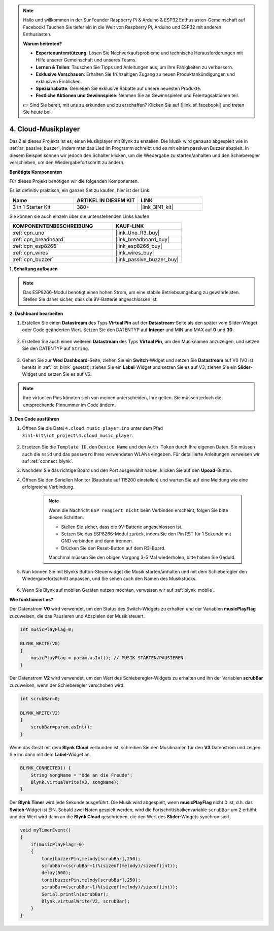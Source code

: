 .. note::

    Hallo und willkommen in der SunFounder Raspberry Pi & Arduino & ESP32 Enthusiasten-Gemeinschaft auf Facebook! Tauchen Sie tiefer ein in die Welt von Raspberry Pi, Arduino und ESP32 mit anderen Enthusiasten.

    **Warum beitreten?**

    - **Expertenunterstützung**: Lösen Sie Nachverkaufsprobleme und technische Herausforderungen mit Hilfe unserer Gemeinschaft und unseres Teams.
    - **Lernen & Teilen**: Tauschen Sie Tipps und Anleitungen aus, um Ihre Fähigkeiten zu verbessern.
    - **Exklusive Vorschauen**: Erhalten Sie frühzeitigen Zugang zu neuen Produktankündigungen und exklusiven Einblicken.
    - **Spezialrabatte**: Genießen Sie exklusive Rabatte auf unsere neuesten Produkte.
    - **Festliche Aktionen und Gewinnspiele**: Nehmen Sie an Gewinnspielen und Feiertagsaktionen teil.

    👉 Sind Sie bereit, mit uns zu erkunden und zu erschaffen? Klicken Sie auf [|link_sf_facebook|] und treten Sie heute bei!

.. _iot_music:

4. Cloud-Musikplayer
=====================================

Das Ziel dieses Projekts ist es, einen Musikplayer mit Blynk zu erstellen.
Die Musik wird genauso abgespielt wie in :ref:`ar_passive_buzzer`, indem man das Lied im Programm schreibt und es mit einem passiven Buzzer abspielt.
In diesem Beispiel können wir jedoch den Schalter klicken, um die Wiedergabe zu starten/anhalten und den Schieberegler verschieben, um den Wiedergabefortschritt zu ändern.

**Benötigte Komponenten**

Für dieses Projekt benötigen wir die folgenden Komponenten.

Es ist definitiv praktisch, ein ganzes Set zu kaufen, hier ist der Link:

.. list-table::
    :widths: 20 20 20
    :header-rows: 1

    *   - Name	
        - ARTIKEL IN DIESEM KIT
        - LINK
    *   - 3 in 1 Starter Kit
        - 380+
        - |link_3IN1_kit|

Sie können sie auch einzeln über die untenstehenden Links kaufen.

.. list-table::
    :widths: 30 20
    :header-rows: 1

    *   - KOMPONENTENBESCHREIBUNG
        - KAUF-LINK

    *   - :ref:`cpn_uno`
        - |link_Uno_R3_buy|
    *   - :ref:`cpn_breadboard`
        - |link_breadboard_buy|
    *   - :ref:`cpn_esp8266`
        - |link_esp8266_buy|
    *   - :ref:`cpn_wires`
        - |link_wires_buy|
    *   - :ref:`cpn_buzzer`
        - |link_passive_buzzer_buy|

**1. Schaltung aufbauen**

.. note::

    Das ESP8266-Modul benötigt einen hohen Strom, um eine stabile Betriebsumgebung zu gewährleisten. Stellen Sie daher sicher, dass die 9V-Batterie angeschlossen ist.

.. image:: img/wiring_buzzer.jpg

**2. Dashboard bearbeiten**

#. Erstellen Sie einen **Datastream** des Typs **Virtual Pin** auf der **Datastream**-Seite als den später vom Slider-Widget oder Code geänderten Wert. Setzen Sie den DATENTYP auf **Integer** und MIN und MAX auf **0** und **30**.

    .. image:: img/sp220610_104330.png

#. Erstellen Sie auch einen weiteren **Datastream** des Typs **Virtual Pin**, um den Musiknamen anzuzeigen, und setzen Sie den DATENTYP auf ``String``.

    .. image:: img/sp220610_105932.png

#. Gehen Sie zur **Wed Dashboard**-Seite, ziehen Sie ein **Switch**-Widget und setzen Sie **Datastream** auf V0 (V0 ist bereits in :ref:`iot_blink` gesetzt); ziehen Sie ein **Label**-Widget und setzen Sie es auf V3; ziehen Sie ein **Slider**-Widget und setzen Sie es auf V2.

    .. image:: img/blynk_music_cloud.png

.. note::

    Ihre virtuellen Pins könnten sich von meinen unterscheiden, Ihre gelten. Sie müssen jedoch die entsprechende Pinnummer im Code ändern.

**3. Den Code ausführen**

#. Öffnen Sie die Datei ``4.cloud_music_player.ino`` unter dem Pfad ``3in1-kit\iot_project\4.cloud_music_player``.

    .. raw:: html

        <iframe src=https://create.arduino.cc/editor/sunfounder01/34a49c4b-9eb4-4d03-bd78-fe1daefc9f5c/preview?embed style="height:510px;width:100%;margin:10px 0" frameborder=0></iframe>

#. Ersetzen Sie die ``Template ID``, den ``Device Name`` und den ``Auth Token`` durch Ihre eigenen Daten. Sie müssen auch die ``ssid`` und das ``password`` Ihres verwendeten WLANs eingeben. Für detaillierte Anleitungen verweisen wir auf :ref:`connect_blynk`.
#. Nachdem Sie das richtige Board und den Port ausgewählt haben, klicken Sie auf den **Upoad**-Button.

#. Öffnen Sie den Seriellen Monitor (Baudrate auf 115200 einstellen) und warten Sie auf eine Meldung wie eine erfolgreiche Verbindung.

    .. image:: img/2_ready.png

    .. note::

        Wenn die Nachricht ``ESP reagiert nicht`` beim Verbinden erscheint, folgen Sie bitte diesen Schritten.

        * Stellen Sie sicher, dass die 9V-Batterie angeschlossen ist.
        * Setzen Sie das ESP8266-Modul zurück, indem Sie den Pin RST für 1 Sekunde mit GND verbinden und dann trennen.
        * Drücken Sie den Reset-Button auf dem R3-Board.

        Manchmal müssen Sie den obigen Vorgang 3-5 Mal wiederholen, bitte haben Sie Geduld.

#. Nun können Sie mit Blynks Button-Steuerwidget die Musik starten/anhalten und mit dem Schieberegler den Wiedergabefortschritt anpassen, und Sie sehen auch den Namen des Musikstücks.

    .. image:: img/blynk_music_cloud.png

#. Wenn Sie Blynk auf mobilen Geräten nutzen möchten, verweisen wir auf :ref:`blynk_mobile`.

**Wie funktioniert es?**

Der Datenstrom **V0** wird verwendet, um den Status des Switch-Widgets zu erhalten und der Variablen **musicPlayFlag** zuzuweisen, die das Pausieren und Abspielen der Musik steuert.

.. code-block:: arduino

    int musicPlayFlag=0;

    BLYNK_WRITE(V0)
    {
        musicPlayFlag = param.asInt(); // MUSIK STARTEN/PAUSIEREN
    }

Der Datenstrom **V2** wird verwendet, um den Wert des Schieberegler-Widgets zu erhalten und ihn der Variablen **scrubBar** zuzuweisen, wenn der Schieberegler verschoben wird.

.. code-block:: arduino

    int scrubBar=0;

    BLYNK_WRITE(V2)
    {
        scrubBar=param.asInt();
    }

Wenn das Gerät mit dem **Blynk Cloud** verbunden ist, schreiben Sie den Musiknamen für den **V3** Datenstrom und zeigen Sie ihn dann mit dem **Label**-Widget an.

.. code-block:: arduino

    BLYNK_CONNECTED() {
        String songName = "Ode an die Freude";
        Blynk.virtualWrite(V3, songName);
    }

Der **Blynk Timer** wird jede Sekunde ausgeführt. Die Musik wird abgespielt, wenn **musicPlayFlag** nicht 0 ist, d.h. das **Switch**-Widget ist EIN.
Sobald zwei Noten gespielt werden, wird die Fortschrittsbalkenvariable ``scrubBar`` um 2 erhöht, und der Wert wird dann an die **Blynk Cloud** geschrieben, die den Wert des **Slider**-Widgets synchronisiert.


.. code-block:: arduino

    void myTimerEvent()
    {
        if(musicPlayFlag!=0)
        {
            tone(buzzerPin,melody[scrubBar],250);
            scrubBar=(scrubBar+1)%(sizeof(melody)/sizeof(int));
            delay(500);
            tone(buzzerPin,melody[scrubBar],250);
            scrubBar=(scrubBar+1)%(sizeof(melody)/sizeof(int));
            Serial.println(scrubBar);    
            Blynk.virtualWrite(V2, scrubBar);
        }
    }